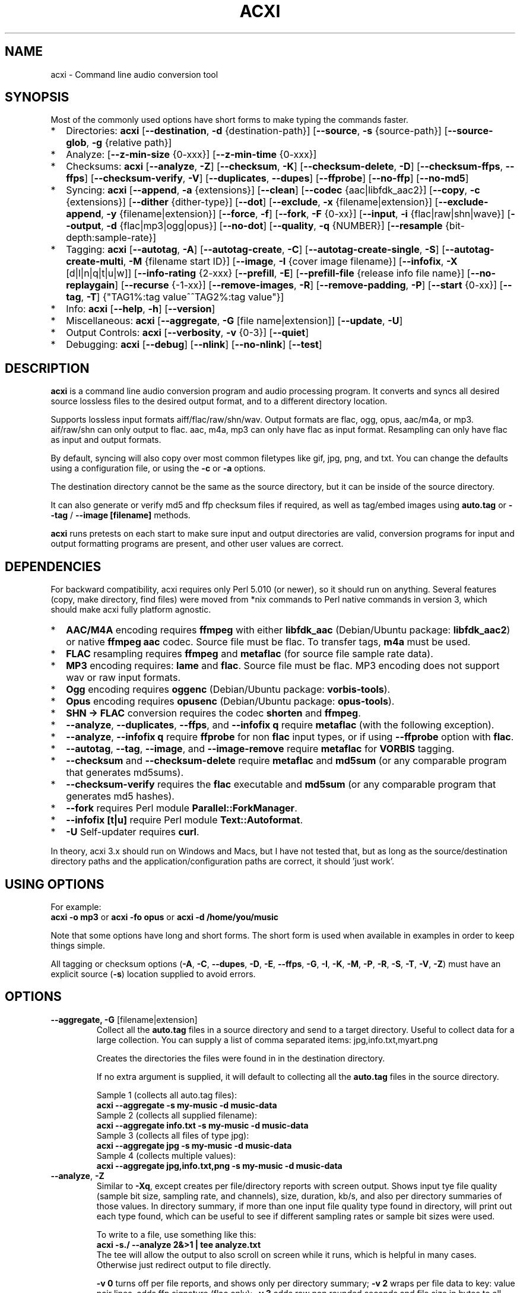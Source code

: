 .TH ACXI 1 "2021\-11\-01" acxi "acxi manual"
.SH NAME
acxi \- Command line audio conversion tool
.SH SYNOPSIS
Most of the commonly used options have short forms to make typing the commands
faster.
.IP * 2
Directories: \fBacxi\fR 
[\fB\-\-destination\fR, \fB\-d\fR {destination-path}] 
[\fB\-\-source\fR, \fB\-s\fR {source\-path}] 
[\fB\-\-source\-glob\fR, \fB\-g\fR {relative path}]
.IP * 2\fBacxi\fR 
Analyze: 
[\fB\-\-z\-min\-size\fR {0\-xxx}] [\fB\-\-z\-min\-time\fR {0\-xxx}]
.IP * 2
Checksums: \fBacxi\fR [\fB\-\-analyze\fR, \fB\-Z\fR] 
[\fB\-\-checksum\fR, \fB\-K\fR] [\fB\-\-checksum\-delete\fR, \fB\-D\fR] 
[\fB\-\-checksum\-ffps\fR, \fB\-\-ffps\fR] 
[\fB\-\-checksum\-verify\fR, \fB\-V\fR] 
[\fB\-\-duplicates\fR, \fB\-\-dupes\fR] [\fB\-\-ffprobe\fR]
[\fB\-\-no\-ffp\fR] [\fB\-\-no\-md5\fR] 
.IP * 2
Syncing: \fBacxi\fR [\fB\-\-append\fR, \fB\-a\fR {extensions}] 
[\fB\-\-clean\fR] [\fB\-\-codec\fR {aac|libfdk_aac2}] 
[\fB\-\-copy\fR, \fB\-c\fR {extensions}] [\fB\-\-dither\fR {dither\-type}]
[\fB\-\-dot\fR] [\fB\-\-exclude\fR, \fB\-x\fR {filename|extension}] 
[\fB\-\-exclude\-append\fR, \fB\-y\fR {filename|extension}] 
[\fB\-\-force\fR, \fB\-f\fR] [\fB\-\-fork\fR, \fB\-F\fR {0-xx}]
[\fB\-\-input\fR, \fB\-i\fR {flac|raw|shn|wave}] 
[\fB\-\-output\fR, \fB\-d\fR {flac|mp3|ogg|opus}] [\fB\-\-no\-dot\fR] 
[\fB\-\-quality\fR\fR, \fB\-q\fR {NUMBER}] 
[\fB\-\-resample\fR {bit-depth:sample-rate}]
.IP * 2
Tagging: \fBacxi\fR [\fB\-\-autotag\fR, \fB\-A\fR] 
[\fB\-\-autotag\-create\fR, \fB\-C\fR] 
[\fB\-\-autotag\-create\-single\fR, \fB\-S\fR] 
[\fB\-\-autotag\-create\-multi\fR, \fB\-M\fR {filename start ID}]
[\fB\-\-image\fR, \fB\-I\fR {cover image filename}]
[\fB\-\-infofix\fR, \fB\-X\fR [d|l|n|q|t|u|w]] 
[\fB\-\-info\-rating\fR {2\-xxx}
[\fB\-\-prefill\fR, \fB\-E\fR] 
[\fB\-\-prefill\-file\fR {release info file name}] 
[\fB\-\-no\-replaygain\fR] [\fB\-\-recurse\fR {-1-xx}] 
[\fB\-\-remove\-images\fR, \fB\-R\fR] [\fB\-\-remove\-padding\fR, \fB\-P\fR] 
[\fB\-\-start\fR {0-xx}] 
[\fB\-\-tag\fR, \fB\-T\fR] {"TAG1%:tag value^^TAG2%:tag value"}] 
.IP * 2
Info: \fBacxi\fR [\fB\-\-help\fR, \fB\-h\fR] [\fB\-\-version\fR] 
.IP * 2
Miscellaneous: \fBacxi\fR [\fB\-\-aggregate\fR, \fB\-G\fR [file name|extension]]
[\fB\-\-update\fR, \fB\-U\fR]
.IP * 2
Output Controls: \fBacxi\fR [\fB\-\-verbosity\fR, \fB\-v\fR {0-3}] 
[\fB\-\-quiet\fR]
.IP * 2
Debugging: \fBacxi\fR [\fB\-\-debug\fR] [\fB\-\-nlink\fR] 
[\fB\-\-no\-nlink\fR] [\fB\-\-test\fR] 
.SH DESCRIPTION
\fBacxi\fR is a command line audio conversion program and audio processing 
program. It converts and syncs all desired source lossless files to the desired 
output format, and to a different directory location. 
.PP
Supports lossless input formats aiff/flac/raw/shn/wav. Output formats are flac, 
ogg, opus, aac/m4a, or mp3. aif/raw/shn can only output to flac. aac, m4a, mp3 
can only have flac as input format. Resampling can only have flac as input and
output formats.
.PP
By default, syncing will also copy over most common filetypes like gif, jpg, 
png, and txt. You can change the defaults using a configuration file, or using 
the \fB\-c\fR or \fB\-a\fR options.
.PP
The destination directory cannot be the same as the source directory, but it can 
be inside of the source directory.
.PP
It can also generate or verify md5 and ffp checksum files if required, as well 
as tag/embed images using \fBauto.tag\fR or \fB\-\-tag\fR / \fB\-\-image 
[filename]\fR methods.
.PP
\fBacxi\fR runs pretests on each start to make sure input and output directories 
are valid, conversion programs for input and output formatting programs are 
present, and other user values are correct.
.SH DEPENDENCIES
For backward compatibility, acxi requires only Perl 5.010 (or newer), so it 
should run on anything. Several features (copy, make directory, find files) were 
moved from *nix commands to Perl native commands in version 3, which should make 
acxi fully platform agnostic.
.IP * 2
\fBAAC/M4A\fR encoding requires \fBffmpeg\fR with either \fBlibfdk_aac\fR 
(Debian/Ubuntu package: \fBlibfdk_aac2\fR) or native \fBffmpeg aac\fR codec. 
Source file must be flac. To transfer tags, \fBm4a\fR must be used.
.IP * 2
\fBFLAC\fR resampling requires \fBffmpeg\fR and \fBmetaflac\fR (for source file 
sample rate data).
.IP * 2
\fBMP3\fR encoding requires: \fBlame\fR and \fBflac\fR. Source file must be 
flac. MP3 encoding does not support wav or raw input formats.
.IP * 2
\fBOgg\fR encoding requires \fBoggenc\fR (Debian/Ubuntu package: 
\fBvorbis-tools\fR).
.IP * 2
\fBOpus\fR encoding requires \fBopusenc\fR (Debian/Ubuntu package: 
\fBopus-tools\fR).
.IP * 2
\fBSHN \-> \fBFLAC\fR conversion requires the codec \fBshorten\fR and 
\fBffmpeg\fR.
.IP * 2
\fB\-\-analyze\fR, \fB\-\-duplicates\fR, \fB\-\-ffps\fR, and \fB\-\-infofix q\fR 
require \fBmetaflac\fR (with the following exception).
.IP * 2
\fB\-\-analyze\fR, \fB\-\-infofix q\fR require \fBffprobe\fR for non \fBflac \fR 
input types, or if using \fB\-\-ffprobe\fR option with \fBflac\fR.
.IP * 2
\fB\-\-autotag\fR, \fB\-\-tag\fR, \fB\-\-image\fR, and \fB\-\-image\-remove\fR 
require \fBmetaflac\fR for \fBVORBIS\fR tagging.
.IP * 2
\fB\-\-checksum\fR and \fB\-\-checksum\-delete\fR require \fBmetaflac\fR and 
\fBmd5sum\fR (or any comparable program that generates md5sums). 
.IP * 2
\fB\-\-checksum\-verify\fR requires the \fBflac\fR executable and \fBmd5sum\fR 
(or any comparable program that generates md5 hashes). 
.IP * 2
\fB\-\-fork\fR requires Perl module \fBParallel::ForkManager\fR. 
.IP * 2
\fB\-\-infofix [t|u]\fR require Perl module \fBText::Autoformat\fR. 
.IP * 2
\fB\-U\fR Self-updater requires \fBcurl\fR. 
.PP
In theory, acxi 3.x should run on Windows and Macs, but I have not tested that, 
but as long as the source/destination directory paths and the 
application/configuration paths are correct, it should 'just work'.
.SH USING OPTIONS
For example:
.EX
\fBacxi \-o mp3\fR or \fBacxi \-fo opus\fR or \fBacxi \-d /home/you/music\fR
.EE
.PP
Note that some options have long and short forms. The short form is used when 
available in examples in order to keep things simple.
.PP
All tagging or checksum options (\fB\-A\fR, \fB\-C\fR, \fB\-\-dupes\fR, 
\fB\-D\fR, \fB\-E\fR, \fB\-\-ffps\fR, \fB\-G\fR, \fB\-I\fR, \fB\-K\fR, 
\fB\-M\fR, \fB\-P\fR, \fB\-R\fR, \fB\-S\fR, \fB\-T\fR, \fB\-V\fR, \fB\-Z\fR) 
must have an explicit source (\fB\-s\fR) location supplied to avoid errors.
.SH OPTIONS
.TP
.B \-\-aggregate, \fB\-G\fR [filename|extension]\fR
Collect all the \fBauto.tag\fR files in a source directory and send to a target 
directory. Useful to collect data for a large collection. You can supply a list 
of comma separated items: jpg,info.txt,myart.png

Creates the directories the files were found in in the destination directory.

If no extra argument is supplied, it will default to collecting all the 
\fBauto.tag\fR files in the source directory.

Sample 1 (collects all auto.tag files): 
.EX
\fBacxi \-\-aggregate \-s my\-music -d music\-data\fR
.EE
Sample 2 (collects all supplied filename): 
.EX
\fBacxi \-\-aggregate info.txt \-s my\-music -d music\-data\fR
.EE
Sample 3 (collects all files of type jpg): 
.EX
\fBacxi \-\-aggregate jpg \-s my\-music -d music\-data\fR
.EE
Sample 4 (collects multiple values):
.EX
\fBacxi \-\-aggregate jpg,info.txt,png \-s my\-music -d music\-data\fR
.EE
.TP
.B \-\-analyze\fR, \fB\-Z\fR
Similar to \fB\-Xq\fR, except creates per file/directory reports with screen 
output. Shows input tye file quality (sample bit size, sampling rate, and channels), 
size, duration, kb/s, and also per directory summaries of those values. In 
directory summary, if more than one input file quality type found in directory, will 
print out each type found, which can be useful to see if different sampling 
rates or sample bit sizes were used.

To write to a file, use something like this:
.EX
\fBacxi -s./ \-\-analyze 2&>1 | tee analyze.txt\fR
.EE
The tee will allow the output to also scroll on screen while it runs, which is
helpful in many cases. Otherwise just redirect output to file directly.

\fB\-v 0\fR turns off per file reports, and shows only per directory summary; 
\fB\-v 2\fR wraps per file data to key: value pair lines, adds ffp signature 
(flac only); \fB\-v 3\fR adds raw non rounded seconds and file size in bytes to 
all size / time results.

Note that default for flac is metaflac, unless you use \fB\-\-ffprobe\fR, which 
does not have hashes. Use metaflac for flac, it's about 25x or more faster than 
ffprobe!!
.TP
.B \-\-append\fR, \fB\-a {extensions}\fR
Takes one or more comma separated extensions. Do not use whitespaces in this 
list. These will be appended on to the current list being used on a one time 
basis. This can be useful if you want to copy over a specific file type for one 
sync action without having to make a full list with \fB\-c\fR.

Sample: \fBacxi \-a md5\fR will add md5 file type to copy list.

.TP
.B \-\-autotag\fR, \fB\-A\fR
Requires specially formatted file, default name \fBauto.tag\fR, to be put into 
each music collection directory. See the file for explanations.

FLAC input files only. OGG/Opus may be added. Will search source directory for 
\fBauto.tag\fR and update each collection/album that has that file present with 
the tagging information contained in it.

Note that all existing tags are removed. Default is to preserve the existing 
\fBREPLAYGAIN\fR tags in the \fBauto.tag\fR file since the assumption is those 
were generated for a reason.

See github acxi page for a blank sample file, but make sure to use 
\fB\-\-autotag\-create\fR, \fB\-\-autotag\-create\-single\fR, or 
\fB\-\-autotag\-create\-multi [prefix]\fR because it's a LOT faster that way, 
and you don't have to find the file. These file builders also preserve existing 
\fBREPLAYGAIN\fR and \fBWAVEFORMATEXTENSIBLE_CHANNEL_MASK\fR data found in the 
track file.

Notes on \fBIMAGE\fR: Avoid using large images, and as far as I can tell, 
there's no point in using anything other than the standard 'cover' type image 
(type 3). Keep sizes down by optimizing the image down to around 30\-60 KiB, 
300\-400 pixel width. 

If you make a mistake, or want to undo the images, use \fB\-\-remove\-images 
\-\-autotag\fR after updating the \fBauto.tag\fR file by either removing the 
value for \fBIMAGE\fR or changing the value. Most media players I tested on only 
pay attention to the main image, and only one of them. Don't use a flac file as 
a way to store large high resolution images as a general rule, it just makes the 
entire collection pointlessly bloated.

Can be used with \fB\-K\fR or \fB\-D\fR for all in one tag checksum actions.

See \fB\-\-tag\fR or \fB\-\-image\fR for updating/modifying existing FLAC 
comment values, or adding images to your FLAC files.

.TP
.B \-\-autotag\-create\fR, \fB\-C\fR
Creates the \fBauto.tag\fR file in the directory, and populates it with field 
names, and per track blocks that include the track file name so you can just 
fill out the fields you want. Not recommended.

if you use the \fB\-\-autotag\-create\-single\fR or 
\fB\-\-autotag\-create\-multi\fR options instead Will also populate the 
\fBTRACKNUMBER\fR and \fBTRACKTOTAL\fR fields.

All existing \fBREPLAYGAIN\fR tags for the audio files are preserved and used in 
the auto.tag file. If want to remove those, use the \fB\-\-no\-replaygain\fR 
option. 

.TP
.B \-\-autotag\-create\-multi\fR, \fB\-M {file prefix}\fR
Similar to \fBautotag\-create\-single\fR except it includes a prefix argument 
which is the unique per disk track file name ID. Uses \fB%\fR to indicate a 
number between 1 and 9, or \fB@\fR to indicate an upper/lower case letter from A 
to Z. 

Use together with \fB\-E\fR (\fB\-\-prefill\fR) To prepopulate the \fBALBUM,\fR 
\fBARTIST\fR, \fBALBUMARTIST\fR, \fBPERFORMER\fR, \fBDATE\fR, \fBYEAR\fR, and 
\fBTITLE\fR fields as well. 

Samples: 
\fB\-M d%\fR [d1track02.flac]; \fB\-M d%\-\fR [d2\-track04.flac];
\fB\-M %\fR [112.flac]; \fB-M 2015-03-21.d%.\fR [2015-03-21.d1.track03.flac]

\fB\-M d@\-\fR [dAtrack02.flac]; \fB\-M d@\-\fR [dB\-track04.flac];\n";
\fB\-M @\fR [a12.flac]; \fB-M 2015-03-21.d@.\fR [2015-03-21.da.track03.flac]

This will create prepopulated \fBDISCTOTAL\fR, per disk 
\fBDISCNUMBER\fR and \fBTRACKTOTAL\fR, and per track \fBTRACKNUMBER\fR fields. 
This saves a lot of time when tagging multi disk sets.

Caveat: does not work with per disk subfolders, sorry.

.TP
.B \-\-autotag\-create\-single\fR, \fB\-S\fR
When creating \fBauto.tag\fR file, as well as populating the per track file 
names, it also fills in the \fBTRACKTOTAL\fR and \fBTRACKNUMBER\fR fields.

Do not use for multidisk recordings since the totals per disk and the track 
numbering for the second or more disks will be wrong, but for single disks, it 
will speed up slightly the time required to manually populate the \fBauto.tag\fR 
file.

Use together with \fB\-E\fR (\fB\-\-prefill\fR) To prepopulate the \fBALBUM,\fR 
\fBARTIST\fR, \fBALBUMARTIST\fR, \fBPERFORMER\fR, \fBDATE\fR, \fBYEAR\fR, and 
\fBTITLE\fR fields as well. 

.TP
.B \-\-checksum\fR, \fB\-K\fR
Create \fB.ffp\fR and \fB.md5\fR checksum files in your source directory. 
Checksum files are only created inside directories where flac files are found. 
Use \fB\-\-checksum\-delete\fR if you also want to delete existing checksum 
files before creating new ones. Only flac input type is supported.

This will not create md5 sums for for files in directories that do not contain 
flac files, because that creates a very complicated logical puzzle which is hard 
to accurately or reliably resolve in code.

Do not use together with other cleaning/syncing options. Can be used with 
\fB\-A\fR.

.TP
.B \-\-checksum\-delete\fR, \fB\-D\fR
Will first delete all \fB.md5\fR, \fB.md5.txt\fR, \fB.ffp\fR, and \fB.ffp.txt\fR 
files before creating new checksum files. Note that some audio processing tools 
add \fB.txt\fR to the checksum file name, which creates undesirable outcomes 
since some tools that use \fB.ffp\fR or \fB.md5\fR files don't recognize the 
files if they have the \fB.txt\fR extension added on.

I can think of very few reasons to want to preserve \fB.ffp\fR or \fB.md5\fR 
files, since they should in general reflect what the actual files you have are.

Do not use together with other cleaning/syncing options. Can be used with 
\fB\-A\fR.

.TP
.B \-\-checksum\-ffps\fR, \fB\-\-ffps\fR
Prints checksums to screen, disables md5 generation and output. Useful for 
generating large lists of ffps for a collection.

Similar to: \fBacxi \-K \-\-no\-md5 \-\-test\fR

Sample (prints to screen, redirects stderr to stdout, prints to file):
.EX
\fBacxi \-s ./ \-\-ffps 2>&1 | tee ffps.txt\fB
.EE

.TP
.B \-\-checksum\-verify\fR, \fB\-V\fR
Will read existing .md5 files and compare md5 hash of files listed in the md5 
file with the actual checksums of those files. Also will verify FLAC integrity 
(this is pretty slow, so be patient).

Note that when reading md5s, it does not matter if they are windows or *nix path 
styles (/ or \/), it translates them to the one on your system. It also ignores 
line endings, which makes reading windows generated md5 files on *nix systems a 
breeze.

.TP
.B \-\-clean [sync]\fR
Clean directories and files from destination (compressed) directories which are 
not present in the source music directories. Will show you the directories or 
files to be removed before deleting them, and you have to confirm the deletion 
of each set two times before it will actually delete it. If used with optional 
value \fBsync\fR, will proceed to sync actions, otherwise exits after cleaning.

The paths provided by \fB\-s\fR and \fB\-d\fR must be relative to either root or \fB$HOME\fR:
.EX
\fBacxi \-\-clean \-s /home/fred/music \-d /home/fred/music/opus\fR
.EE
OR
.EX
\fBacxi \-\-clean \-s ~/music \-d ~/music/opus\fR
.EE

Take care with this one, if you have other compressed formats in your compressed 
directory than your default $OUTPUT_TYPE format, it will want to delete all 
those, so do not use this option unless your compressed directories are literal 
true copies of your source directories.

To confirm deletion of each group, you must first type 'delete' then hit enter, 
then type 'yes' to confirm the deletion. This should avoid errors and unintended 
deletions.

Note that this feature does not run in silent/quiet mode because it should never 
be used automatically, or without explicit confirmation by the user. It can be 
enabled using the CLEAN configuration option below so that acxi always cleans up 
before it starts syncing.

.TP
.B \-\-codec {libfdk_aac|aac}\fR
Currently only supported for aac/m4a output using ffmpeg.

.TP
.B \-\-copy\fR, \fB\-c {extensions}\fR
Comma separated list of extensions for file types you want to sync to your lossy 
music directory. Overrides default values. Use lowercase, but it's case 
insensitive internally. Do not include the period in the extension.

Default values are: bmp doc docx gif jpg jpeg odt pdf png tif txt

If you use no value, it will not copy anything.

Sample: \fB\-c txt,pdf,png,jpg,jpeg,gif\fR

.TP
.B \-\-debug\fR
Activate specialized debugger output. Don't use unless you are asked to, or are 
a developer or something like that.

.TP
.B \-\-destination, \fB\-d {path}\fR
Full path to the directory where you want the processed lossy (eg, ogg) files to 
go. Cannot start with \fB../\fR.

.TP
.B \-\-dither {dither-type}\fR
Use with \fB\-\-resample\fR and if you want to use a different dither type than 
default shibata. Possible values:
.nf
\fB0\fR \- no dither
\fBrectangular\fR \- rectangular dither
\fBtriangular\fR \- triangular dither
\fBtriangular_hp\fR \- triangular dither with high pass 
\fBlipshitz\fR \- Lipshitz noise shaping dither
\fBshibata\fR \- Shibata noise shaping dither (default value)
\fBlow_shibata\fR \- low Shibata noise shaping dither
\fBhigh_shibata\fR \-  high Shibata noise shaping dither
\fBf_weighted\fR \- f-weighted noise shaping dither
\fBmodified_e_weighted\fR \- modified-e-weighted noise shaping dither
\fBimproved_e_weighted\fR \- improved-e-weighted noise shaping dither
.fi

Read more on these dither types here: 
\fIhttps://ffmpeg.org/ffmpeg-resampler.html\fR

Dithering is only applied if being resampled to sample depth of less than 24 
bit.

.TP
.B \-\-dot\fR
Disables the default behavior when creating file/directory syncing/action lists 
of excluding dot files and directories (like \fB/home/user/.config\fR). Added by 
request, but use at your own risk, I take NO responsibility for any unintended 
consequences. Note that if you do find unintended consequences, you should be 
able to filter those out using additional \fB\-\-exclude\fR lists.

.TP
.B \-\-duplicates\fR, \fB\-\-dupes\fR
Check your collection for duplicated flac files or releases, helpful to find 
repeated items in your collection. Note that in cases of only 1 file matching, 
it's in theory possible for that to be a random coincidence, so always confirm 
before deleting anything!! But it's pretty rare for an ffp hash to be 
duplicated.

For larger directories/collections, use 

\fBacxi -s./ \-\-dupes 2>&1 | tee duplicates.txt\fR

The tee will allow the output to also scroll on screen while it runs, which is
helpful to see what's going on. Otherwise just redirect output to file directly.

.TP
.B \-\-exclude\fR, \fB\-x {items}\fR
Exclude a list of unique strings separated by ^^, or a full path to an exclude 
file whose name includes the value set in \fB$EXCLUDE_BASE\fR. 

Excludes sync/copy action to destination directory. Replaces \fBEXCLUDE\fR 
values if present. Anything matching in any part of the source directory file 
path will be excluded or removed from the destination directory. 

If it's a path to a file of excludes, use one exclude string per line.

Samples:
.nf
\fB\-\-exclude='artwork^^Daisy Queen^^Bon Jovi'
\-\-exclude='/home/me/music/excludes/acxi-excludes-phone.txt\fR
.fi

If you want to temporarily suspend exclude actions one time, use: 
\fB\-\-exclude='UNSET'\fR

.TP
.B \-\-exclude\-append\fR, \fB\-y {items}\fR
Append an item to the list of excludes or file. Only accepts string values, not 
a file path.

Sample: \fB\-\-exclude\-append='My Sharona^^Dancing Queen'\fR

.TP
.B \-\-ffprobe\fR
Force \fB\-\-analyze\fR and \fB\-\-infofix q\fR to use ffprobe instead of 
metaflac for flac files. Useless!!! Incredibly slow, but just in case you want 
to confirm the outputs of the two, or something. My tests showed 30x slower.

.TP
.B \-\-force\fR, \fB\-f\fR
Overwrites all the mp3/ogg/opus/jpg/txt etc. files, even if they already exist. 
This is useful if you for example want to change compression quality on existing 
files.

.TP
.B \-\-fork\fR, \fB\-F {0-xx}\fR
Uses Perl module \fBParallel::ForkManager\fR to allow for forking of audio file 
conversions actions. This can speed up your syncing a lot depending on how many 
threads your CPU can support and how many you assign with this option.

Supports integer values \fB0\fR or greater, but tests show 1 is slower than not 
using forking at all. \fB0\fR is default, and disables forking.

Some debugging features will be slightly distorted if fork is used, but it is 
only cosmetic.

See also configuration file option \fBFORK\fR if you want to set this 
permanently.

Please note that this can have strange consequences if you run it on a huge job, 
even if you use only half your threads, the system can still act strange as a 
result of running it with multiple forks.

.TP
.B \-\-help\fR, \fB\-h\fR
The help / options menu.

.TP
.B \-\-image\fR, \fB\-I {cover image file name|remove}\fR
Flac only. Use only on a single directory. Takes the supplied cover image file 
and embeds it into the existing flac files. Use with \fB\-\-remove-images\fR if 
you want to remove existing embedded images. If this option is not used, it will 
not add images to the file if images are found in it (image embedding is 
cumulative in FLAC files). 

Do not use if you are using an \fBauto.tag\fR file, thise is is intended only to 
add an image to an already tagged .flac file without retagging it.

Only use \fB.png\fR or \fB.jpg\fR image types, otherwise the results may be 
inconsistent. If you use the value '\fBremove\fR' all embedded images and their 
padding will be removed.

Only run this in a single recording directory, do not use globally!!

Samples:
.nf
\fBacxi \-s ./ \-\-image='cover.jpg'
acxi \-s ./ \-\-image remove
acxi \-s ./ \-I cover.jpg \-\-remove\-images
acxi \-s ./ \-RI cover.jpg\fR
.fi

.TP
.B \-\-infofix\fR, \fB\-X [d|l|n|q|t|u|w]\fR
Correct common corruptions to info.txt files. Only to correct these common 
issues:

* Entire file is uppercase (this happens surprisingly often). Applies smart 
Autoformat fix (\fBu\fR) for Upper/lower case, not recommended if the file has a lot of 
text in it. Perfect for titles and most standard values, but not for paragraghs
of text.

* Track numbering is defective or inconsistent, and there is not too much extra 
text.

* Dates are non ISO YYYY\-MM\-DD, like May 23, 1983; 4/12/78; 2011-8-12;
18.4.21. Always double check file to make sure they aren't using some really
silly date format, and confirm with d option before using wd to make sure it
is as expected.

* Trim white spaces off line ends and get rid of extra new lines (default 
action always).

Values (can be combined):

* no option \- clean white space issues. Default action, always runs.

* \fBd\fR \- set date to ISO format YYYY\-MM\-DD

* \fBl\fR \- more simplistic upper case first, lower case rest. Good for info 
files that have all upper case, but a lot of sentences. You will have to go back 
in and correct items. Good in combination with \fBt\fR.

* \fBn\fR \- fix track numbering to be consistent '0X. ' or 'Y-0X'

* \fBq\fR \- add in 2 technical quality info lines after top header. Reads flac 
file in directory to determine bit rate, sampling frequency, and channels. 
Requires track file name starts with D-NN or ends with D-NN.flac. Exits if it 
can't find a match. Quality is /[rating] number and can be changed from default 
if desired.
.nf
\fBFLAC: 16/44.1 (2 channels)
Quality: /4 ()\fR
.fi

* \fBt\fR \- smart upper case first track titles only. Requires Perl module 
\fBText::Autoformat\fR.

* \fBu\fR \- run upper case first smart fix. Requires Perl module 
\fBText::Autoformat\fR.

* \fBw\fR \- write changes to info file.

With no \fBw\fR supplied, will just show what would have happened, with \fBw\fR, 
writes fixes to file.

Info file fixes would be used before running \fB\-E\fR, and not with any other 
option. 

See \fB\-\-prefill\-file\fR for using alternate info txt file names.

Samples: \fBacxi \-s./ -X dtn\fR (to test) \fBacxi \-s./ -X dtnw\fR (to apply)

.TP
.B \-\-info\-rating {2\-xxx}\fR
Any number greater than 1 for the \fB\-\-infofix q\fR item \fBQuality: /[rating 
number]\fR line if you want to change from default of 4. Some people like rating 
by x/100, others x/10, etc. Use with \fB\-X q\fR or set in configurations.

.TP
.B \-\-input\fR, \fB\-i {aif|flac|raw|shn|wav}\fR
Input type. Supported types: flac, wav, raw, shn. 

\fBaif/raw/shn\fR \- only support flac output. 

\fBshn\fR \- requires the shorten codec, which you usually have to build 
yourself unless you can find a package for it. Use \fB\-v 3\fR to test the 
first time to make sure you have shorten codec installed.

Some other input types may be active for testing purposes occasionally, but acxi 
does not promote, advocate, or officially support those types (like mp3 to 
flac). 

Supports flac to flac for cases where you might want to redo flac files to known 
quality/compression levels, or redo them using current flac codecs.

Tags transfer from AIF files that are tagged to FLAC files in my tests.

.TP
.B \-\-nlink\fR
Set \fB$File::Find::dont_use_nlink = 0\fR. Default is \fB1\fR. Only change this 
if you have a reason to do so. Setting value to \fB0\fR may make \fBcifs\fR type 
file system reads fail, on a \fBsamba\fR network share for example. If you 
encounter issues with the default value, please post an issue on the acxi github 
page.

See this PerlMonks thread for an explanation: 
\fIhttps://www.perlmonks.org/?node_id=1180606\fR

.TP
.B \-\-no\-dot\fR
Overrides user configuration \fBDOT\fR. Basically restores default behavior for 
acxi in terms of skipping all dot files. Only useful if you have set \fBDOT\fR 
to true in your configuration file and want to do a one time override of that 
setting.

.TP
.B \-\-no\-ffp\fR
Skips FLAC ffp checks and generation on \fB\-\-checksum\fR, 
\fB\-\-checksum\-delete\fR, and \fB\-\-checksum\-verify\fR. Useful if you have 
already verified or created ffp/flac data and only want to check md5 sums.

.TP
.B \-\-no\-md5\fR
Skips md5 checks and generation on \fB\-\-checksum\fR, 
\fB\-\-checksum\-delete\fR, and \fB\-\-checksum\-verify\fR. Useful if you only 
want to check / create ffp data, which is much faster to generate than md5 
checksums.

.TP
.B \-\-no\-nlink\fR
Set \fB$File::Find::dont_use_nlink = 1\fR. This is the default value. See 
\fB\-\-nlink\fR for details.

.TP
.B \-\-no\-replaygain\fR
Remove any existing \fBREPLAYGAIN\fR and \fBWAVEFORMATEXTENSIBLE_CHANNEL_MASK\fR 
tags when creating a new \fBauto.tag\fR file. See \fB\-\-autotag\-create\fR for 
details.

.TP
.B \-\-output\fR, \fB\-o {aac|flac|m4a|mp3|ogg|opus}\fR
Output type. Supported types: aac, flac, ogg, opus, m4a, mp3

\fBaac\fR \- only supports flac input type, To preserve flac tags, use m4a.

\fBflac\fR \- only supports flac, shn, or raw input types.

\fBm4a\fR \- only supports flac input type, Container around aac data. Use if 
you want to preserve flac tags in your aac audio file.

\fBmp3\fR \- only supports flac input type

.TP
.B \-\-prefill\fR, \fB\-E\fR
Will attempt to populate \fBauto.tag\fR file using data from \fBinfo.txt\fR file 
located in flac directory. Note that the data must have an extremely specific 
syntax for the prefill feature to work:

* Band name must be first line in file. 

* Date must be iso \fBYYYY-MM-DD\fR formatted, and must be the first thing on its 
line, and must be in first 6 lines of file. 

* Location can be 1 or more lines not starting with \fB19|20XX\fR on lines 2-6. 

* No non Band name, Date, Location info can be on first lines of file before 
first blank line.

* Performers list must be preceded by a line starting with \fBBand:\fR, 
\fBLineup:\fR, \fBLine\-up:\fR, or \fBBand Lineup\fR, \fBBand Line\-up\fR, 
\fBMembers:\fR, or \fBBand Members\fR, and must be followed by a blank line, 
with no empty lines between performers.

* Track numbers must start with either \fBX-X.\fR, \fBX-XX.\fR (for multidisc), 
\fBX.\fR or \fBXX.\fR where \fBX\fR is a number. The number of tracks listed 
must correspoond to the total number of actual track files present. If they do 
not match in counts, acxi will exit with an error.

Should always be run in the flac folder with \fB\-s./\fR or unexpected results 
could occur.

Use together with \fB\-M\fR or \fB\-S\fR to prepopulate the \fBALBUM,\fR 
\fBARTIST\fR, \fBALBUMARTIST\fR, \fBPERFORMER\fR, \fBDATE\fR, \fBYEAR\fR, and 
\fBTITLE\fR fields as well. Note that \fBALBUMARTIST\fR is filled with 
\fBARTIST\fR name.

Use the \fB\-\-test\fR option to make sure the data will prefill as expected
before actually creating the \fBauto.tag\fR file.

Samples: 

\fBacxi \-s./ \-ES\fR [single disc]

\fBacxi \-s./ \-EM d%\-\fR [multi disc, file name sample: d2\-track04.flac];

.TP
.B \-\-prefill\-file {file name}\fR
An alternate file name to use for prefill. Note that file MUST be .txt, and 
should not be anything other than ASCII or UTF8, otherwise you will get ungood 
results.

.TP
.B \-\-quality\fR, \fB\-q {number}\fR
Set compression quality level.

\fBaac/m4a\fR \- n can be an integer between 10\-500 (bitrate). 500 is largest 
file/highest quality.

\fBflac\fR \- n can be an integer between 0\-8, 0 is largest file / fastest 
conversion time, 8 is smallest file, longest time. Note that tests show there is 
very little point in using anything over 4.

\fBmp3\fR \- n can be an integer between 0\-9 (variable bit rate), 0 is largest 
file / highest quality.

\fBogg\fR \- n can be between \-1 and 10. 10 is the largest file/highest 
quality. Fractions are allowed, e.g. \fB\-o ogg \-q 7.54\fR

\fBopus\fR \- n can be an integer between 6\-256 (bitrate). 256 is largest 
file/highest quality.

Note that using a higher or lower quality than you used to create the compressed 
files will not result in redoing those files unless you use the \fB\-f\fR / 
\fB\-\-force\fR option to force the overwrite of the existing files.

.TP
.B \-\-quiet\fR, \fB\-\-silent\fR
Turns off most screen output, except for error messages. Same as \fB\-v 0\fR.
Not used for all features since it makes no sense to turn off screen output for
features that require screen output, like \fB\-Z\fR.

.TP
.B \-\-recurse {number}\fR
There may be cases where you want a certain action to NOT recurse beyond the 
number of steps you supply as an argument for this option. Default recursion 
level is infinite (-1). If you use 0, it will only return files for the current 
directory.

This can be useful if you for example do not want to create ffp or md5, or sync 
files in a sub directory.

In general, use the \fB\-\-test\fR option to verify the results are what you 
expected before actually proceeding with this option for real.

.TP
.B \-\-remove\-images\fR, \fB\-R\fR
Use with \fB\-\-autotag\fR or \fB\-\-image\fR. Will remove all embedded image data, 
and the associated padding, prior to tagging (and adding new image if 
applicable) audio file. Note that simply removing image data will leave the 
padding in place, which makes the file get bigger each time a new image is 
added. 

This is the full command required to fully restore a flac file size. Failure to 
use \fB\-\-dont\-use\-padding\fR leaves the file size unchanged.

\fBmetaflac \-\-remove \-\-block\-type=PICTURE,PADDING \-\-dont\-use\-padding 
file.flac\fR

.TP
.B \-\-remove\-padding\fR, \fB\-P\fR
Use with \fB\-\-autotag\fR and \fB\-\-tag\fR if you want to remove padding. My 
tests showed inconclusive results with this, and it slows down the tagging a 
lot, especially over network connections.

.TP
.B \-\-resample {bit depth:sample rate khz}\fR
Allows for standard resampling options: 16|20|24 bit depth and 
44.1|48|88.2|96|192 khz sampling rate. 

To get best results, always make sure to resample to a sampling rate that 
divides evenly into the original sampling rate, for example, if the original is 
96khz sampling rate, 24 bit, resample to 48khz, 16 bit (96/2 == 48). 

If you use values that do not divide evenly, you have to deal with synthesizing 
sample issues (depending on how the resampling is done, of course), and your 
audio will not be as good as it could be. Note that 44.1 is only required for 
Audio CDs, and in most cases, the cd burning software can deal with that itself, 
unless you want to force it using acxi.

In short, if you have 192 or 96 khz originals, resample them to 48 khz. If you 
have 88.2 khz, resample it to 44.1. Do not sample upwards, it's just wasted 
bytes, for example, there is no reason to resample from 44.1 to 88.2. In almost 
all cases, if you need to work like that, use a dedicated DAW program like 
Audacity and let it do the resamplings to higher levels in its native mode, then 
after you have worked on the project, save it, and export to normal sampling 
rates and bit depths.

IMPORTANT: use the \fB\-Z\fR analyze option first to make sure what the bit 
depth and sampling rate of your files are before using this resampling option. 
\fB\-\-resample\fR and \fB\-\-analyze\fR are meant to be used together to avoid 
errors, and so you always can be sure of what you are actually dealing with.

Output for \fB\-v1\fR shows source file bit-depth:sample-rate and resample 
bit-depth:sample-rate per file. \fB\-v2\fR adds dither type to output resample 
data. Dither (\fBshibata\fR default, use \fB\-\-dither {type}\fR for alternates) 
is added when sampling from bit depths of 24 or more to less than 24.

Sample:
.nf
\fB# to get sampling rates etc:
acxi \-s ./ \-Z
[.... output...]
# then run resampling once you have determined sampling rates etc
acxi \-s working \-d results \-i flac \-o flac \-\-resample 16:48\fR
.fi

.TP
.B \-\-resample\-override\fR
Allows users to select any supported bit depth (4\-32) and sample rate, in khz 
(1\-655). Why you would want to do this is beyond me, but if you want to, you 
can if you add this override switch.

.TP
.B \-\-source\fR, \fB\-s {path}\fR
Path to the top-most directory containing your source files (eg, flac). Cannot 
start with \fB../\fR.

.TP
.B \-\-source\-glob\fR, \fB\-g {path relative to \-s path}\fR
Accepts wild card paths if you only want to update or check certain directories 
within the main \fB\-\-source\fR working directory. Requires \fB\-\-source\fR 
(or pre-configured \fBSOURCE_DIRECTORY\fR), wild card path must be within 
\fB-\-source\fR.

Sample:
.nf
\fBacxi -s ./ \-g 'BandName*' \-V
acxi -s ./ \-g '{BandName,Band Name,Band_Name}*' \-V\fR
.fi

Will only verify folders tarting with BandName. Remember to always quote the 
value otherwise your shell will expand the wild cards!!

Uses standard globbing patterns: * one or more of anything; {one,two,three} 
matches one of the comma separated values inside {...}. Note that * only matches 
directory names or files, not the path separator, like /.

Works with all options except \fB\-\-clean\fR and \fB\-\-prefill\fR.

.TP
.B \-\-start {number}\fR
This option is ONLY used with the \fBauto.tag\fR file creation options: 
\fB\-M\fR, \fB\-S\fR and \fB\-C\fR.

For creating the track number tag, start \fBauto.tag\fR track numbering at a 
different value than default 1. This lets you handle cases where there was for 
example:

\fB00.intro.flac\fR

This will subtract 1 from track totals, so output is as expected, say for 0 
start, then 1-14 tracks, you will see 14/14 when your media player shows x/yy 
counts for track listings.

For values greater than 1, will add that number to the real found track totals, 
so that, for example, if first track is 03.flac, you will see 15/15 for track 
15.flac as you'd expect.

These are not normal circumstances, but they do happen, so now you can handle 
those. Check your work carefully, check the auto.tag file 

Note: some media players get confused by the track tag number 0, I beileve they 
are doing a type of if not test, and the 0 registers in some cases as not, so the 
player may show no track number, not the expected 0.

In general, use the \fB\-\-test\fR option to verify the results are what you 
expected before actually proceeding with this option for real.

.TP
.B \-\-tag\fR, \fB\-T {"TAG1%:tag value^^TAG2%:tag value"}\fR
Modify one or more tags in a single recording or group of recordings. FLAC only, 
use standard FLAC tag values for best results. Separate \fBTAG\fR and \fBtag 
value\fR with \fB%:\fR, and separate tag/value sets with \fB^^\fR. This lets you 
retag entire blocks of artist/recordings at once if you only want to modify (or 
create) one or more FLAC tags.

Removes all existing tags of that type before updating since FLAC just adds the 
new tag to the already existing set of tags by default.

Sample: \fBacxi \-s ./ \-\-tag "GENRE%:Heavy Metal^^ARTIST%:Black Sabbath"\fR

If tag value is \fBUNSET\fR it will just remove that tag and its contents.

Sample: \fBacxi \-s ./ \-\-tag "COMMENT%:UNSET^^ARTIST%:Black Sabbath"\fR

.TP
.B \-\-test\fR
Test your configurations, copy, sync, checksum, and tagging actions without 
actually doing the operations. 

.TP
.B \-\-update\fR, \fB\-U\fR
Self updater, will update acxi and its man page. Non GNU/LInux will probably 
require changing the default values, which are set in \fBUSER VARIABLES\fR for 
curl, acxi and man page acxi.1. Requires \fBcurl\fR.

.TP
.B \-\-verbosity\fR, \fB\-v {0-3}\fR
Dynamically set . Helps for debugging certain types of issues where you might 
advanced highly verbose debugging information. 

\fB0\fR \- shuts off most output except errors. Same as \fB\-\-quiet\fR. Not 
useful or used for all features.

\fB1\fR \- basic single line output.

\fB2\fR \- more verbose output. 

\fB3\fR \- full output, incuding all conversion tool output.

For other technical data, use \fB\-\-debug\fR, but not unless you know why you 
are doing it, that output can vary widely.

.TP
.B \-\-version\fR
Show acxi version.

.TP
.B \-\-z\-min\-size {number}\fR
Override default value for  \f\-\-analyze\fR min lossless file size alert.
Number is integer KiB, 0\-xxx. 0 disables this test. Can be set in config file,
see config section.

.TP
.B \-\-z\-min\-time {number}\fR
Override default value for  \f\-\-analyze\fR min file duration alert. Number is 
integer seconds, 0\-xxx. 0 disables this test. Can be set in config file, see 
config section.

.SH CONFIGURATION FILE
You can see by running \fBacxi \-h\fR the configuration file locations.

acxi will read its configuration/initialization files in the following order.

.TP
.B STANDARD DETECTION
\fB/etc/acxi.conf\fR contains the default configurations. Also checks 
\fB/etc/acxi.conf.d/acxi.conf\fR as global override for \fB/etc/acxi.conf\fR  
config file. Useful in cases if distros ever package acxi.

These can be overridden by user configurations found in one of the following 
locations, in this order of priority: \fB$XDG_CONFIG_HOME/acxi.conf\fR, 
\fB$HOME/.conf/acxi.conf\fR, and, as last default, \fB$HOME/.acxi.conf\fR, i.e.:

\fB$XDG_CONFIG_HOME/acxi.conf\fR > \fB$HOME/.conf/acxi.conf\fR >
\fB$HOME/.acxi.conf\fR

.TP
.B MANUALLY SET
\fB$CONFIG_DIRECTORY\fR \- Sample: 
\fB$CONFIG_DIRECTORY='/path/to/configuration/directory'\fR

NOTE: only use this method if you are running Windows, or any OS without 
\fB$HOME\fR or \fB$XDG_CONFIG_HOME\fR environmental variables, or if you want 
the configuration file to be located somewhere else. 

This value must be set on top of acxi in the \fBUSER MODIFIABLE VALUES\fR 
section because that is what it will use to locate the configuration file. acxi 
will look for acxi.conf inside that directory. This path value will 
override/ignore all other configuration files.

.SH CONFIGURATION OPTIONS
The following corresponds to the \fBUSER MODIFIABLE VALUES\fR section in the top 
comment header of acxi.

Sample contents of a configuration file:
.nf
\fBDESTINATION_DIRECTORY=/home/fred/music/opus
SOURCE_DIRECTORY=/home/fred/music/flac
COPY_TYPES=gif,jpg,jpeg,png,txt
OUTPUT_TYPE=opus
QUALITY_OPUS=160
EXCLUDE=/doc/^^/docs/^^/images/^^/pictures/^^/artwork/^^/photos/^^\fR
.fi

.TP
.B APPLICATION PATHS
The following set your system path for the required applications:

\fBCOMMAND_FFMPEG\fR \- Sample: \fBCOMMAND_FFMPEG=/usr/bin/ffmpeg\fR (default 
path)

\fBCOMMAND_FFPROBE\fR \- Sample: \fBCOMMAND_FFPROBE=/usr/bin/ffprobe\fR (default 
path)

\fBCOMMAND_FLAC\fR \- Sample: \fBCOMMAND_FLAC=/usr/bin/flac\fR (default path)

\fBCOMMAND_LAME\fR \- Sample: \fBCOMMAND_LAME=/usr/bin/lame\fR (default path)

\fBCOMMAND_METAFLAC\fR \- Sample: \fBCOMMAND_METAFLAC=/usr/bin/metaflac\fR 

\fBCOMMAND_OGG\fR \- Sample: \fBCOMMAND_OGG=/usr/bin/oggenc\fR (default path)

\fBCOMMAND_OPUS\fR \- Sample: \fBCOMMAND_OPUS=/usr/bin/opusenc\fR (default path)

.TP
.B SOURCE/DESTINATION/CONFIGURATION DIRECTORIES
NOTE: \fBDESTINATION_DIRECTORY\fR cannot be the same as \fBSOURCE_DIRECTORY\fR.

\fBCLEAN\fR \- Sample: \fBCLEAN=true\fR Switches on/off \fB\-\-clean sync\fR to 
apply cleaning action to your destination directories. Accepted values: 
\fB[enable|on|true|yes]\fR or \fB[disable|off|false|no]\fR. Default is false. 

\fBDESTINATION_DIRECTORY\fR \- Sample: 
\fBDESTINATION_DIRECTORY=/home/fred/music/ogg\fR

This is the processed compressed music files, ie, ogg, opus, or mp3. Destination 
cannot be the same as Source directory, although it can be inside of the source 
directory.

\fBSOURCE_DIRECTORY\fR \- Sample: \fBSOURCE_DIRECTORY=/home/fred/music\fR 

This the original, working, like flac, wav, etc.

.TP
.B EXCLUDE LISTS/FILES
\fBDOT\fR \- Disables default behavior of skipping all files starting with a 
\fB.\fR. Takes values true or false. Note that false is the acxi default so there's 
no point in using that.

\fBEXCLUDE\fR \- Sample (if list): \fBEXCLUDE=artwork^^Daisy Queen^^Bon Jovi\fR

Sample (if exclude file): 
\fBEXCLUDE=/home/me/music/excludes/acxi-excludes-phone.txt\fR

Excludes these matches from destination directory in sync or clean operations.

\fBEXCLUDE_BASE\fR \- Sample: \fBEXCLUDE_BASE=massive-exclude-list\fR 

This is the part of the file name minus the .txt that will be matched to see if 
it's an exclude list or an exclude file. Default: \fBacxi-excludes\fR

This lets you use multiple exclude files, as long as they all contain the value
found in \fBEXCLUDE_BASE\fR acxi will know it's an exclude file, not a list.

.TP
.B INPUT/OUTPUT
The following are NOT case sensitive,ie flac/FLAC, txt/TXT will be found. 
INPUT_TYPE and OUTPUT_TYPE will be forced to lower case internally.

Changing quality levels will not redo existing files.

\fBCODEC_AAC\fR \- Sample (default value): \fBCODEC_AAC=libfdk_aac\fR 

\fBCOPY_TYPES\fR \- Sample: \fBCOPY_TYPES=doc,docx,bmp,jpg,jpeg\fR Use this to 
override the default file types acxi will sync. Set to 'none', if you only want 
to sync the music files, not copy over images, text files, etc.

\fBDITHER\fR \- Sample (default value): \fBDITHER=shibata\fR See 
\fB\-\-dither\fR for values.

\fBINPUT_TYPE\fR \- Sample: \fBINPUT_TYPE=flac\fR 

\fBOUTPUT_TYPE\fR \- Sample: \fBOUTPUT_TYPE=mp3\fR 

\fBQUALITY_AAC\fR \- Sample: \fBQUALITY_AAC=320\fR Supported values: 10 to 500. 
500 is the largest file size / highest quality. Applies to aac and m4a.

\fBQUALITY_FLAC\fR \- Sample: \fBQUALITY_FLAC=5\fR Supported values: 0\-8. 0 is 
the largest file size / fastest to run. 5 to 8 shows only a tiny decrease in 
file size but a huge increase in time to process, so 4 is a good balance in 
general.

\fBQUALITY_MP3\fR \- Sample: \fBQUALITY_MP3=2\fR Supported values: 0\-9. 0 is 
the largest file size / highest quality.

\fBQUALITY_OGG\fR \- Sample: \fBQUALITY_OGG=8.25q\fR Supported values: \-1 to 
10. 10 is the largest file size / highest quality. Supports fractions.

\fBQUALITY_OPUS\fR \- Sample: \fBQUALITY_OPUS=256\fR Supported values: 6\-256. 
256 is the largest file size / highest quality / best bitrate.

.TP
.B ANALYZE
These two values allow you to customize default -Z ALERT warnings about possible
incorrect file size and time duration values. Useful for finding accidentally
corrupted or otherwise incorrect files.

\fBZ_MIN_SIZE\fR \- Sample: \fBZ_MIN_SIZE=900\fR Minimum size (in KiB) in 
integers of lossless file. Not used for lossy files. Set to 0 to disable. See\fB 
\-\-z\-min\-size\fR

\fBZ_MIN_TIME\fR \- Sample: \fBZ_MIN_TIME=8\fR Minimum time/duration in integer 
seconds of audio file. Set to 0 to disable. See\fB \-\-z\-min\-time\fR

.TP
.B AUTO\-TAGGING
These only apply to the \fB\-\-autotag\fR option, and set a different name for 
the default auto.tag filename. The filename must be unique and never occur in 
any other context in your music collection files.

\fBINFO_FILE\fR \- Sample (default value): \fBINFO_FILE=info.txt\fR 

\fBinfo.txt\fR \- The filename in the flac directory being processed that will
be used to populate the \fBauto.tag\fR fields.

\fBINFO_RATING\fR \- Sample (default value): \fBINFO_RATING=4\fR. See 
\fB\-\-info\-rating\fR. Used with \fB\-X q\fR. Must be greater than 1.

\fBTAG_FILE\fR \- Sample: \fBTAG_FILE=autotags.tag\fR 

\fBauto.tag\fR \- The filename to be used to autotag. Default is \fBauto.tag\fR. 
Filename must be unique, and must not be found anywhere else in your collection. 
Do not change unless you have a very good reason to.

.TP
.B CHECKSUMS
These only apply to the \fB\-\-checksum\fR option, and set a different name than 
the default file names used in the top section of acxi. Note that the names 
should not include an extension, since that is added on automatically.

\fBFFP_FILE\fR \- Sample: \fBFPP_FILE=fingerprint\fR This is the name of the 
generated .ffp file, not including the .ffp extension, you want your flac ffp 
files to have. 

\fBMD5_FILE\fR \- Sample: \fBMD5_FILE=checksum\fR This is the name of the 
generated .md5 file, not including the .md5 extension, you want your md5 
checksum files to have.

.TP
.B VERBOSITY LEVELS
You can change \fBVERBOSITY\fR either at the top of the \fBacxi\fR file itself, 
or in the configuration file, by setting the verbosity/debugging level to what 
you want. Deprecated: \fBLOG_LEVEL\fR.

Sample: \fBVERBOSITY=3\fR 

\fB0\fR \- quiet/silent \- no output at all (except for errors).

\fB1\fR \- basic \- single line per operation. This is the default, so you don't 
need to change it.

\fB2\fR \- verbose \- but without the actual conversion data from codecs

\fB3\fR \- full \- all available information. Note: with \fB\-F\fR / 
\fB\-\-fork\fR conversion output may be ordered somewhat randomly since it shows 
each thread's results as it completes as well as when it started.

.TP
.B ADVANCED
The following are advanced options which should only be used if you know what 
you are doing:

\fBDONT_USE_NLINK\fR \- Sample: \fBDONT_USE_NLINK=0\fR 
This sets \fBFile::Find::dont_use_nlink to \fB0\fR or \fB1\fR. \fB1\fR is 
default. Generally you should be using \fB1\fR, but in certain cases \fB0\fR may 
be faster. Test using the \fB\-\-nlink\fR option to disable nlink, and see that 
option for more information.

\fBFORK\fR \- Sample: \fBFORK=4\fR 
This uses Perl's \fBParallel::ForkManager\fR and accepts values of 0 or more. 
Note that 0 will not create a fork. See \fB\-\-fork\fR for details. Using this 
will speed up your syncing a lot if you have more than a 1 core CPU.

.TP
.B SELF UPDATER
These are only for the \fB\-U\fR self updater feature. The path defaults must be 
changed for non\-GNU/Linux systems in most cases.

\fBCOMMAND_CURL\fR \- Sample: \fBCOMMAND_CURL=/usr/local/bin\fR

\fBMAN_DIRECTORY\fR \- Sample: \fBSELF_DIRECTORY=/usr/share/man/man1\fR This is 
the directory the man page is in.

\fBSELF_DIRECTORY\fR \- Sample: \fBSELF_DIRECTORY=/usr/bin\fR This is the 
directory that \fBacxi\fR is in.

.SH BUGS
Please report bugs using the following resources.
.TP
.B Issue Report
File an issue report:
.I https://github.com/smxi/acxi/issues

.TP
.B Forums
Post on acxi forums:
.I https://techpatterns.com/forums/about1491.html
.TP
.B IRC
You can also visit
.I irc.oftc.net
or
.I irc.libera.chat
\fRchannel:\fI #smxi\fR to post issues. Libera is probably best for acxi issues.

.SH HOMEPAGE
.I https://github.com/smxi/acxi

.SH AUTHOR AND CONTRIBUTORS TO CODE
.\" don't change this line until new acxi out for a while, used for -U test
acxi is a fork and full rewrite of flac2ogg.pl.

Copyright (c) Harald Hope, 2010\-2021

Initial forking logic: prupert. 2019-07

Initial MP3 tagging logic: Odd Eivind Ebbesen \- \fIwww.oddware.net\fR \- 
<oddebb at gmail dot com>

Copyright (c) (flac2ogg.pl) 2004 \- Jason L. Buberel \- jason@buberel.org

Copyright (c) (flac2ogg.pl) 2007 \- Evan Boggs \- etboggs@indiana.edu

Thanks for trying acxi out, I hope it's useful to you.

.\" EOF
